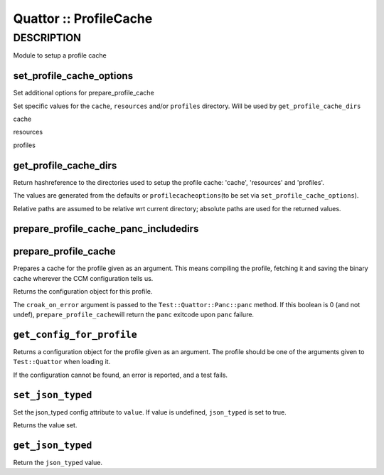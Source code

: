 
#######################
Quattor :: ProfileCache
#######################


***********
DESCRIPTION
***********


Module to setup a profile cache

set_profile_cache_options
=========================


Set additional options for prepare_profile_cache

Set specific values for the \ ``cache``\ , \ ``resources``\  and/or \ ``profiles``\  directory.
Will be used by \ ``get_profile_cache_dirs``\ 


cache



resources



profiles




get_profile_cache_dirs
======================


Return hashreference to the directories used to setup
the profile cache: 'cache', 'resources' and 'profiles'.

The values are generated from the defaults or \ ``profilecacheoptions``\ 
(to be set via \ ``set_profile_cache_options``\ ).

Relative paths are assumed to be relative wrt current directory;
absolute paths are used for the returned values.


prepare_profile_cache_panc_includedirs
======================================



prepare_profile_cache
=====================


Prepares a cache for the profile given as an argument. This means
compiling the profile, fetching it and saving the binary cache
wherever the CCM configuration tells us.

Returns the configuration object for this profile.

The \ ``croak_on_error``\  argument is passed to the \ ``Test::Quattor::Panc::panc``\  method.
If this boolean is 0 (and not undef), \ ``prepare_profile_cache``\ 
will return the \ ``panc``\  exitcode upon \ ``panc``\  failure.


\ ``get_config_for_profile``\ 
==============================


Returns a configuration object for the profile given as an
argument. The profile should be one of the arguments given to
\ ``Test::Quattor``\  when loading it.

If the configuration cannot be found, an error is reported, and
a test fails.


\ ``set_json_typed``\ 
======================


Set the json_typed config attribute to \ ``value``\ .
If value is undefined, \ ``json_typed``\  is set to true.

Returns the value set.


\ ``get_json_typed``\ 
======================


Return the \ ``json_typed``\  value.


